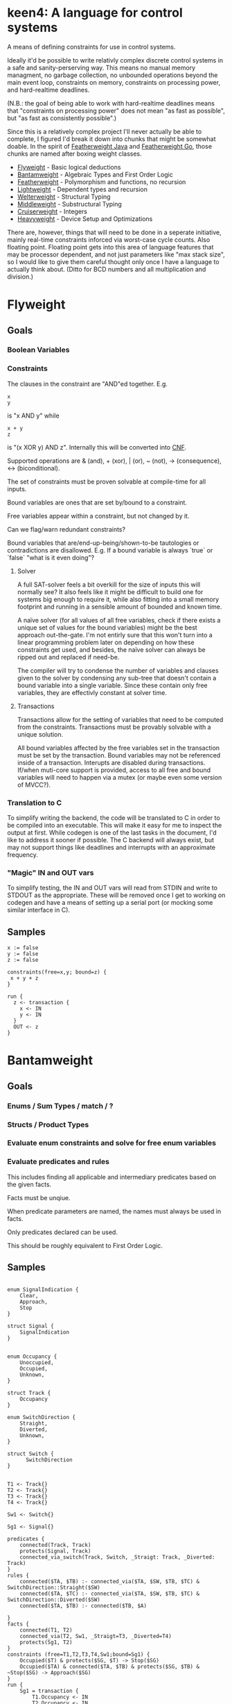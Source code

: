 * keen4: A language for control systems

A means of defining constraints for use in control systems.

Ideally it'd be possible to write relativly complex discrete control systems
in a safe and sanity-perserving way. This means no manual memory managment,
no garbage collection, no unbounded operations beyond the main event loop,
constraints on memory, constraints on processing power, and hard-realtime
deadlines.

(N.B.: the goal of being able to work with hard-realtime deadlines means that
"constraints on processing power" does not mean "as fast as possible", but
"as fast as consistently possible".)

Since this is a relatively complex project I'll never actually be able
to complete, I figured I'd break it down into chunks that might be somewhat
doable. In the spirit of
[[https://www.cis.upenn.edu/~bcpierce/papers/fj-toplas.pdf][Featherweight
Java]] and [[https://arxiv.org/pdf/2005.11710.pdf][Featherweight Go]], those
chunks are named after boxing weight classes.

- [[#flyweight][Flyweight]] - Basic logical deductions
- [[#bantamweight][Bantamweight]] - Algebraic Types and First Order Logic
- [[#featherweight][Featherweight]] - Polymorphism and functions, no recursion
- [[#lightweight][Lightweight]] - Dependent types and recursion
- [[#welterweight][Welterweight]] - Structural Typing
- [[#middleweight][Middleweight]] - Substructural Typing
- [[#cruiserweight][Cruiserweight]] - Integers
- [[#heavyweight][Heavyweight]] - Device Setup and Optimizations

There are, however, things that will need to be done in a seperate
initiative, mainly real-time constraints inforced via worst-case cycle
counts. Also floating point. Floating point gets into this area of language
features that may be processor dependent, and not just parameters like "max stack
size", so I would like to give them careful thought only once I have a
language to actually think about. (Ditto for BCD numbers and all
multiplication and division.)

* Flyweight
#+BEGIN_COMMENT
So, apparently org-ruby doesn't do links properly and the only way to do an
internal link is to  "guess" the anchor that's going to be generated. For
some semblance of sanity, though, I'm still going to define those anchors.
See https://gist.github.com/will-henney/d8564133e07e546789c0 which is from
_2014_ -_-
#+END_COMMENT
:PROPERTIES:
:CUSTOM_ID: flyweight
:END:
** Goals
*** Boolean Variables
*** Constraints
The clauses in the constraint are "AND"ed together. E.g.
#+BEGIN_SRC
x
y
#+END_SRC
is "x AND y" while

#+BEGIN_SRC
x + y
z
#+END_SRC
is "(x XOR y) AND z". Internally this will be converted into
    [[https://en.wikipedia.org/wiki/Conjunctive_normal_form][CNF]].

Supported operations are & (and), + (xor), | (or), ~ (not), -> (consequence),
    <-> (biconditional).

The set of constraints must be proven solvable at compile-time for all
inputs.

Bound variables are ones that are set by/bound to a constraint.

Free variables appear within a constraint, but not changed by it.

Can we flag/warn redundant constraints?

Bound variables that are/end-up-being/shown-to-be tautologies or
contradictions are disallowed. E.g. If a bound variable is always
`true` or `false` "what is it even doing"?

**** Solver

A full SAT-solver feels a bit overkill for the size of inputs
this will normally see? It also feels like it might be difficult
to build one for systems big enough to require it, while also
fitting into a small memory footprint and running in a sensible
amount of bounded and known time.

A naïve solver (for all values of all free variables, check if
there exists a unique set of values for the bound variables) might
be the best approach out-the-gate. I'm not entirly sure that this
won't turn into a linear programming problem later on depending on
how these constraints get used, and besides, the naïve solver can
always be ripped out and replaced if need-be.

The compiler will try to condense the number of variables and clauses
given to the solver by condensing any sub-tree that doesn't contain a
bound variable into a single variable. Since these contain only free
variables, they are effectivly constant at solver time.

**** Transactions
Transactions allow for the setting of variables that need to be computed
from the constraints. Transactions must be provably solvable with a unique
solution.

All bound variables affected by the free variables set in the transaction
must be set by the transaction. Bound variables may not be referenced inside
of a transaction. Interupts are disabled during transactions. If/when
muti-core support is provided, access to all free and bound variables will
need to happen via a mutex (or maybe even some version of MVCC?).

*** Translation to C
To simplify writing the backend, the code will be translated to C in
order to be compiled into an executable. This will make it easy for me
to inspect the output at first. While codegen is one of the last tasks
in the document, I'd like to address it sooner if possible. The C backend
will always exist, but may not support things like deadlines and interrupts
with an approximate frequency.

*** "Magic" IN and OUT vars
To simplify testing, the IN and OUT vars will read from STDIN and write to
STDOUT as the appropriate. These will be removed once I get to working on
codegen and have a means of setting up a serial port (or mocking some
similar interface in C).


** Samples
#+BEGIN_SRC
x := false
y := false
z := false

constraints(free=x,y; bound=z) {
 x + y + z
}

run {
  z <- transaction {
    x <- IN
    y <- IN
  }
  OUT <- z
}
#+END_SRC
* Bantamweight
:PROPERTIES:
:CUSTOM_ID: bantamweight
:END:
** Goals
*** Enums / Sum Types / match / ?
*** Structs / Product Types
*** Evaluate enum constraints and solve for free enum variables
*** Evaluate predicates and rules
This includes finding all applicable and intermediary predicates based
on the given facts.

Facts must be unqiue.

When predicate parameters are named, the names must always be used in
facts.

Only predicates declared can be used.

This should be roughly equivalent to First Order Logic.

** Samples
#+BEGIN_SRC

enum SignalIndication {
    Clear,
    Approach,
    Stop
}

struct Signal {
    SignalIndication
}


enum Occupancy {
    Unoccupied,
    Occupied,
    Unknown,
}

struct Track {
    Occupancy
}

enum SwitchDirection {
    Straight,
    Diverted,
    Unknown,
}

struct Switch {
      SwitchDirection
}


T1 <- Track{}
T2 <- Track{}
T3 <- Track{}
T4 <- Track{}

Sw1 <- Switch{}

Sg1 <- Signal{}

predicates {
    connected(Track, Track)
    protects(Signal, Track)
    connected_via_switch(Track, Switch, _Straigt: Track, _Diverted: Track)
}
rules {
    connected($TA, $TB) :- connected_via($TA, $SW, $TB, $TC) & SwitchDirection::Straight($SW)
    connected($TA, $TC) :- connected_via($TA, $SW, $TB, $TC) & SwitchDirection::Diverted($SW)
    connected($TA, $TB) :- connected($TB, $A)

}
facts {
    connected(T1, T2)
    connected_via(T2, Sw1, _Straigt=T3, _Diverted=T4)
    protects(Sg1, T2)
}
constraints (free=T1,T2,T3,T4,Sw1;bound=Sg1) {
    Occupied($T) & protects($SG, $T) -> Stop($SG)
    Occupied($TA) & connected($TA, $TB) & protects($SG, $TB) & ~Stop($SG) -> Approach($SG)
}
run {
    Sg1 = transaction {
        T1.Occupancy <- IN
        T2.Occupancy <- IN
        T3.Occupancy <- IN
        T4.Occupancy <- IN
        Sw1.SwitchDirection <- IN
    }
    # Like Prolog, if, for instance
    #   Unoccupied(T1)
    #   Unoccupied(T2)
    #   Occupancy(T3)
    #   Unoccupied(T4)
    #   Straight(Sw1)
    # then, the system will be expected to figure out that...
    #
    #
    # connected(T2, $TB) :- connected_via(T2, $SW, $TB, $TC) & SwitchDirection::Straight($SW)
    # connected(T2, $TC) :- connected_via(T2, $SW, $TB, $TC) & SwitchDirection::Diverted($SW)
    #
    # connected(T2, $TB) :- connected_via(T2, Sg1, T3, T4) & SwitchDirection::Straight(Sg1)
    # connected(T2, $TC) :- connected_via(T2, Sg1, T3, T4) & SwitchDirection::Diverted(Sg1)
    #
    # connected(T2, T3) :- connected_via(T1, Sg1, T3, T4) & SwitchDirection::Straight(Sg1)
    #
    # connected(T3, $TB) :- connected($TB, T3)
    #
    # connected(T3, T2) :- connected(T2, T3)
    #
    # Occupied(T3) & protects($SG, $T) -> Stop($SG)
    # Occupied(T3) & connected(T3, $TB) & protects($SG, $TB) & ~Stop($SG) -> Approach($SG)
    #
    # There are no fact that match protects($SG, T3) and so it gets dropped
    # Occupied(T3) & connected(T3, T2) & protects($SG, T2) & ~Stop($SG) -> Approach($SG)
    #
    # Occupied(T3) & connected(T3, T2) & protects(Sg1, T2) & ~Stop(Sg1) -> Approach(Sg1)
    #
    # Since, Stop(Sg1) isn't backed by any fact or rule, ~Stop(Sg1) is true.
    # Since, Sg1, is a free variable, this roughly becomes:
    #   What value of Sg1 could make true -> Approach(Sg1)
    # and so, a value for the Indication of Sg1 is set to Approach to make
    # the constraint true.
}
#+END_SRC
* Featherweight
:PROPERTIES:
:CUSTOM_ID: featherweight
:END:
** Goals
*** Local variables
Variable shadowing is disallowed.
*** Structs
*** Traits
*** Polymorphic functions
Recursion is disallowed in this version as it cannot be known if it will terminate.
*** Nominal Type System
** Samples
#+BEGIN_SRC

// <, >, =, <=, and >= will be infered.
// Returning None will cause those to return false.
trait Comparable[[_T]] {
   fn op<=>(x: _T, y: _T) => Trichotomy?
}

struct Point[[_V]] {
   x: _V
   y: _V
}

impl Comparable[[Point]] {
   // It's an ordering, anyway
   fn op<=>(a: Point, b: Point) => Trichotomy? {
      if a.x < b.y {
          Trichotomy::LessThan
      } elif a.y < b.y {
          Trichotomy::GreaterThan
      } else {
          Trichotomy::Equal
      }
   }
}

run {
   p1 <- Point{x <- 1, y <- 2}
   p2 <- Point{x <- 2, x <- 1}
   match p1 <=> p2 {
      Trichotomy::LessThan {
          OUT <- False
          OUT <- True
      }
      Trichotomy::GreaterThan {
          OUT <- True
          OUT <- False
      }
      Trichotomy::Equal {
          OUT <- True
          OUT <- True
      }
      None {
          OUT <- False
          OUT <- False
      }
   }
}
#+END_SRC
* Lightweight
:PROPERTIES:
:CUSTOM_ID: lightweight
:END:
** Goals
*** Dependently typed functions, methods, and structs with bounded recursion
*** Tail Call Optimization
*** Arrays
Arrays can be viewed as a special case of a dependently typed structure, but
with some additional syntax for accessing elements directly without
having to recurse through the structure.
#+BEGIN_SRC
struct[[_T, #N]] Array{
    v T
    rest Array[[#T, #_P(#N)]]
}
struct[[_T, 0]] Array{
    v _T
}

fn map(a: Array[[_T, #N]], f: _T -> _S) -> Array[[_S, #N]] {
    match #N {
      0 => Array{v <- f(a.v)}
      _ => Array{v <- f(a.v), rest <- map(a.rest, f)}
    }
}

fn fib[[#N]] -> (int, int) {
    match #N {
      0      => 1, 0
      #_S(0) => 1, 1
      _      => {
            x, y <- fib[[#_P(#N)]]
            # This would ideally be TCO since it only depends on the result
            # of the function call.
            x + y, x
          }
    }
}
#+END_SRC
* Welterweight
:PROPERTIES:
:CUSTOM_ID: welterweight
:END:
** Goals
*** Structural type system for traits and structs
* Middleweight
:PROPERTIES:
:CUSTOM_ID: middleweight
:END:
** Goals
*** Linear type system
*** Array slices
Slices fall in with the lineary type system as they allow access a
segment of memory without allowing for it to be modified.
* Cruiserweight
:PROPERTIES:
:CUSTOM_ID: cruiserweight
:END:
** Goals
*** Byte type
*** Integer addition and subtraction
**** Integer Types:
    - Signed
    - Unsigned
    - Wrapped Signed
    - Wrapped Unsigned
    - Saturated Signed
    - Saturated Unsigned
#+BEGIN_SRC
si sint8

si <- match si <-? 129 {
      Some(x): x
      Err(_): 5
}
# si = 5

ss <-?? 129 # returns the error from the function

ui uint8
si <- match si <-? -1 {
      Some(x): x
      Err(_): 5
}
# si = 5

ss <-?? -1 # returns the error from the function

wsi wsint8
wsi <- 129 # -127

wui wuint8
wui <- -1 # 255

ssi ssint8
ssi <- 129 # 127
sui suint8
sui <- -1 # 0
#+END_SRC
*** Feature flags providable by library or compiler
**** Fixed-Point Types
    - Signed
    - Unsigned
    - Wrapped Signed
    - Wrapped Unsigned
    - Saturated Signed
    - Saturated Unsigned
**** BCD Types
    - Signed
    - Unsigned
    - Wrapped Signed
    - Wrapped Unsigned
    - Saturated Signed
    - Saturated Unsigned
**** Integer multiplication and division
**** Fixed-Point Types with Accumulated Error Bounds
**** Floating-point types
**** Floating-point types with Accumulated Error Bounds
*** Integer ranges and constraints
    Range constraints may be declared on an integer type. For signed and
    unsigned integers, on each assignment,
    an Option is returned, with None representing an out-of-bounds value. For
    Saturated integers, the maximal or minimal end of the range is returned.

#+BEGIN_SRC
x uint8[0,10)
y suint[0,10)
z wuint[0,10)

x <- match x <-? 11 {
    case Some(x): x
    case Err(_): 5
}

x <-?? 12 # Returns the error from the function

x <-?? 5

y <- 12 # y = 9

z <- 12 # y = 2

# Use in function signatures
fn UpdateDisplay(msgs byte[16][N], msg_idx uint[0, N)) {

}

fn
#+END_SRC
*** Units
    Integer types may be qualified by a unit. Units may only be added or
    subtracted from compatible units. Any units may be multiplied and
    divided. You may define new units.
#+BEGIN_SRC
    g <- -32.17405:ft/(sec*sec)
    speed_0 <- 1:ft/sec
    speed_2 <- speed_0 + g * 2:sec
    pos_0 <- 100:ft
    pos_2 <- pos_0 + (speed_0 * 2:sec) + ((1/2) * g * (2:sec * 2:sec))

    unit position
    x <- PORTB::uint8:position
    ppd <- 128/360:position/deg
    deg_turned <- x / ppd
#+END_SRC
*** Table Lookup Functions
This would only work with enum types, and very similar to how matching
does.
#+BEGIN_SRC
enum State {
      Moving,
      Stop,
}

enum Input1 {
      None,
      Accelerator,
      Brake,
}
table next_state(c: State, i: Input1) -> o: State {
      | c      | i           || o      |
      +---------------------------------
      | Moving | Break       || Stop   |
      | Moving | _           || Moving |
      | Stop   | Accelerator || Moving |
      | Stop   | _           || Stop   |
}
#+END_SRC
* Heavyweight
:PROPERTIES:
:CUSTOM_ID: heavyweight
:END:
** Goals
*** Code-gen
**** Parts
***** Instruction Generator
      Requires:
      - Instruction Set Architecture
      - Register map
      - I/O Memory Map
      - Feature Flag Libraries
***** Constraint enforcement
      Requires:
        - ISA
        - Clock Frequency
        - RAM size
**** Goals
    - ATmega328 (avr5)
    - ATtiny85 (avr2.5)
    - STM32F3 (Cortex ®-M4 (with FPU and DSP instructions))
    - Freedom E310 (RV32I+M+A)
    - STM32F0 (Cortex ®-M0)
*** Memory-mapped I/O
    For system initialization and general I/O
*** Annotations
    Annotations can add additional information for documentation or for the
    compiler.

    - ~@ref~ :: Generic reference text. May be placed multiple times.
    - ~@interrupt~ :: Interrupt handler for the given interrupt (or signal on
      a *nix system). Programs may not have interrupts and deadlines.
    - ~@timer~ :: Special case of ~@interrupt~ that can set the timer as well
    - ~@approximate-frequency~ :: Approximate frequency this interrupt handler is
      expected to execute at. This is used to build execution constraints on
      transactions. May only be declared once per function. Requires ~@interrupt~.
    - ~@deadline~ :: Deadline for when this function call needs to be made
      again. Programs may not have interrupts and deadlines.
#+BEGIN_SRC
constraints {
      @ref Title 49 CFR § 236.205 (a) Signal control circuits
      Occupied($A) & protects($A, _, $S) => Stop($S)
}

const usi1_baud 9600:baud

@interrupt USI_OVF
# These are all equivilent
@approximate-frequency 833:usec
@approximate-frequency 833:μsec
@approximate-frequency 0.833:msec
@approximate-frequency 0.000833:sec
@approximate-frequency 1200:Hz
@approximate-frequency 1.2:kHz
@approximate-frequency (usi1_baud * 1:byte)
fn read_usart() {
}
#+END_SRC
